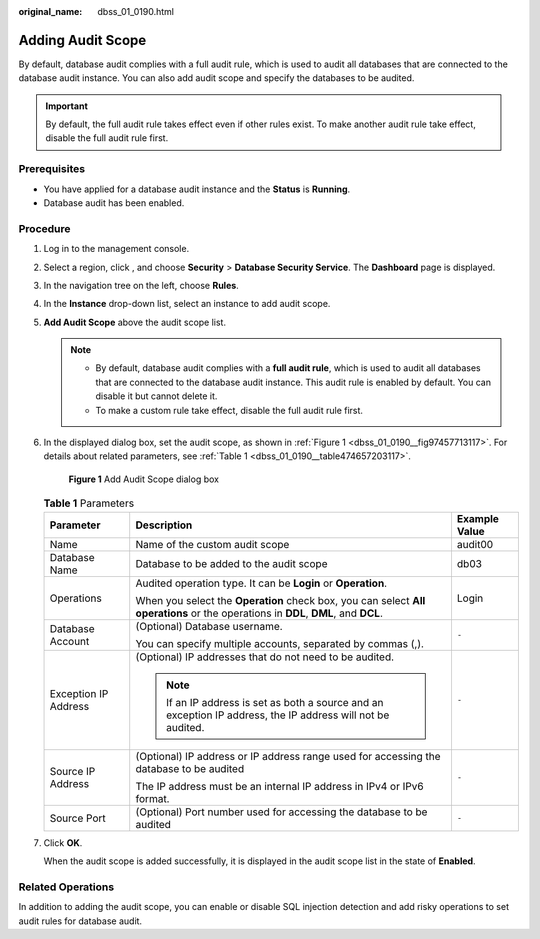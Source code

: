 :original_name: dbss_01_0190.html

.. _dbss_01_0190:

Adding Audit Scope
==================

By default, database audit complies with a full audit rule, which is used to audit all databases that are connected to the database audit instance. You can also add audit scope and specify the databases to be audited.

.. important::

   By default, the full audit rule takes effect even if other rules exist. To make another audit rule take effect, disable the full audit rule first.

Prerequisites
-------------

-  You have applied for a database audit instance and the **Status** is **Running**.

-  Database audit has been enabled.

Procedure
---------

#. Log in to the management console.

#. Select a region, click |image1|, and choose **Security** > **Database Security Service**. The **Dashboard** page is displayed.

#. In the navigation tree on the left, choose **Rules**.

#. In the **Instance** drop-down list, select an instance to add audit scope.

#. **Add Audit Scope** above the audit scope list.

   .. note::

      -  By default, database audit complies with a **full audit rule**, which is used to audit all databases that are connected to the database audit instance. This audit rule is enabled by default. You can disable it but cannot delete it.
      -  To make a custom rule take effect, disable the full audit rule first.

#. In the displayed dialog box, set the audit scope, as shown in :ref:`Figure 1 <dbss_01_0190__fig97457713117>`. For details about related parameters, see :ref:`Table 1 <dbss_01_0190__table474657203117>`.

   .. _dbss_01_0190__fig97457713117:

   .. figure:: /_static/images/en-us_image_0000001173318613.png
      :alt: **Figure 1** Add Audit Scope dialog box

      **Figure 1** Add Audit Scope dialog box

   .. _dbss_01_0190__table474657203117:

   .. table:: **Table 1** Parameters

      +-----------------------+------------------------------------------------------------------------------------------------------------------------------------+-----------------------+
      | Parameter             | Description                                                                                                                        | Example Value         |
      +=======================+====================================================================================================================================+=======================+
      | Name                  | Name of the custom audit scope                                                                                                     | audit00               |
      +-----------------------+------------------------------------------------------------------------------------------------------------------------------------+-----------------------+
      | Database Name         | Database to be added to the audit scope                                                                                            | db03                  |
      +-----------------------+------------------------------------------------------------------------------------------------------------------------------------+-----------------------+
      | Operations            | Audited operation type. It can be **Login** or **Operation**.                                                                      | Login                 |
      |                       |                                                                                                                                    |                       |
      |                       | When you select the **Operation** check box, you can select **All operations** or the operations in **DDL**, **DML**, and **DCL**. |                       |
      +-----------------------+------------------------------------------------------------------------------------------------------------------------------------+-----------------------+
      | Database Account      | (Optional) Database username.                                                                                                      | ``-``                 |
      |                       |                                                                                                                                    |                       |
      |                       | You can specify multiple accounts, separated by commas (,).                                                                        |                       |
      +-----------------------+------------------------------------------------------------------------------------------------------------------------------------+-----------------------+
      | Exception IP Address  | (Optional) IP addresses that do not need to be audited.                                                                            | ``-``                 |
      |                       |                                                                                                                                    |                       |
      |                       | .. note::                                                                                                                          |                       |
      |                       |                                                                                                                                    |                       |
      |                       |    If an IP address is set as both a source and an exception IP address, the IP address will not be audited.                       |                       |
      +-----------------------+------------------------------------------------------------------------------------------------------------------------------------+-----------------------+
      | Source IP Address     | (Optional) IP address or IP address range used for accessing the database to be audited                                            | ``-``                 |
      |                       |                                                                                                                                    |                       |
      |                       | The IP address must be an internal IP address in IPv4 or IPv6 format.                                                              |                       |
      +-----------------------+------------------------------------------------------------------------------------------------------------------------------------+-----------------------+
      | Source Port           | (Optional) Port number used for accessing the database to be audited                                                               | ``-``                 |
      +-----------------------+------------------------------------------------------------------------------------------------------------------------------------+-----------------------+

#. Click **OK**.

   When the audit scope is added successfully, it is displayed in the audit scope list in the state of **Enabled**.

Related Operations
------------------

In addition to adding the audit scope, you can enable or disable SQL injection detection and add risky operations to set audit rules for database audit.

.. |image1| image:: /_static/images/en-us_image_0000001074398929.png
